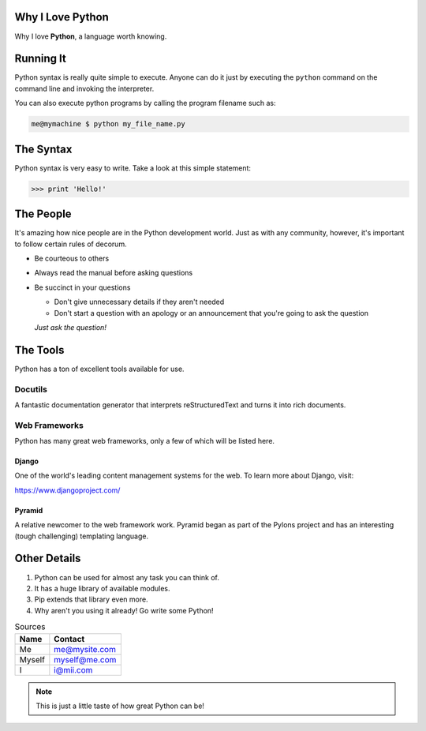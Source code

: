 
#############################################
  Why I Love Python
#############################################

Why I love **Python**, a language worth knowing.




##################
Running It
##################

Python syntax is really quite simple to execute. Anyone can do it just by executing the
``python`` command on the command line and invoking the interpreter.

You can also execute python programs by calling the program filename such as:

.. code:: console  

   me@mymachine $ python my_file_name.py
    


##################
The Syntax
##################

Python syntax is very easy to write. Take a look at this simple statement:

.. code:: python

   >>> print 'Hello!' 


##################
The People
##################

It's amazing how nice people are in the Python development world. Just as with any
community, however, it's important to follow certain rules of decorum.

- Be courteous to others

- Always read the manual before asking questions

- Be succinct in your questions

  - Don't give unnecessary details if they aren't needed


  - Don't start a question with an apology or an announcement that you're going to ask the question

  *Just ask the question!*

##################
The Tools
##################

Python has a ton of excellent tools available for use.

******************
Docutils
******************

A fantastic documentation generator that interprets reStructuredText and turns it into
rich documents.

***********************
Web Frameworks
***********************

Python has many great web frameworks, only a few of which will be listed here.


Django
==================

One of the world's leading content management systems for the web. To learn more
about Django, visit:

https://www.djangoproject.com/


Pyramid
===================

A relative newcomer to the web framework work. Pyramid began as part of the
Pylons project and has an interesting (tough challenging) templating language.


################
Other Details
################

1.  Python can be used for almost any task you can think of.
                                      
2.  It has a huge library of available modules.
                                      
3.  Pip extends that library even more.
                                      
4.  Why aren't you using it already! Go write some Python!
                                      



.. table:: Sources

   ===========  ==================                                   
   Name                  Contact
   ===========  ==================
   Me                        me@mysite.com
   Myself                myself@me.com   
   I                              i@mii.com
   ===========  ==================





.. note:: This is just a little taste of how great Python can be!









